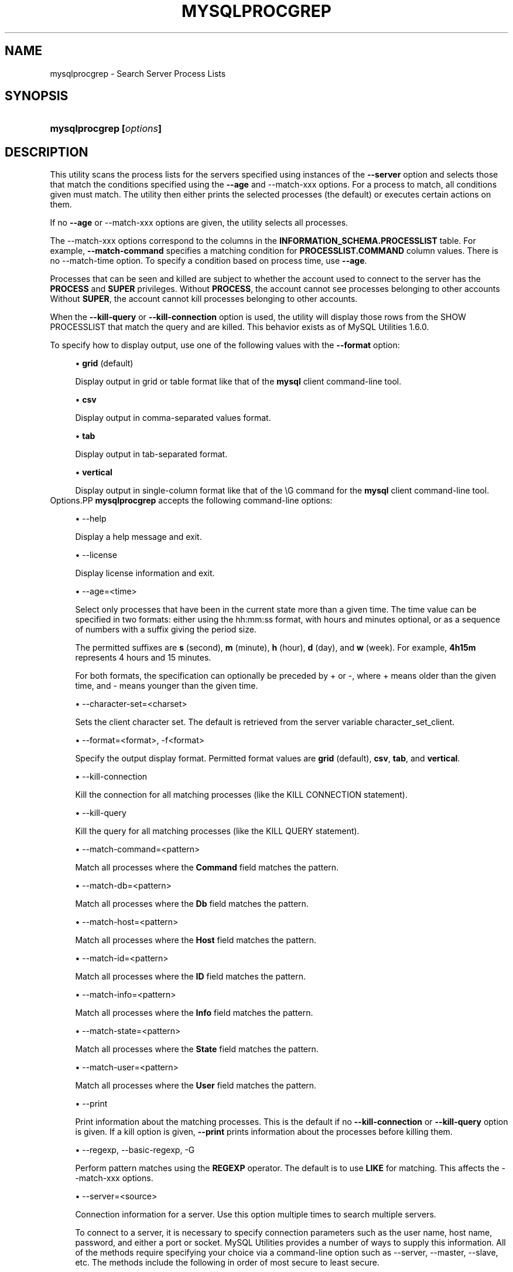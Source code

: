 '\" t
.\"     Title: \fBmysqlprocgrep\fR
.\"    Author: [FIXME: author] [see http://docbook.sf.net/el/author]
.\" Generator: DocBook XSL Stylesheets v1.79.1 <http://docbook.sf.net/>
.\"      Date: 08/01/2016
.\"    Manual: MySQL Utilities
.\"    Source: MySQL 1.6.3
.\"  Language: English
.\"
.TH "\FBMYSQLPROCGREP\FR" "1" "08/01/2016" "MySQL 1\&.6\&.3" "MySQL Utilities"
.\" -----------------------------------------------------------------
.\" * Define some portability stuff
.\" -----------------------------------------------------------------
.\" ~~~~~~~~~~~~~~~~~~~~~~~~~~~~~~~~~~~~~~~~~~~~~~~~~~~~~~~~~~~~~~~~~
.\" http://bugs.debian.org/507673
.\" http://lists.gnu.org/archive/html/groff/2009-02/msg00013.html
.\" ~~~~~~~~~~~~~~~~~~~~~~~~~~~~~~~~~~~~~~~~~~~~~~~~~~~~~~~~~~~~~~~~~
.ie \n(.g .ds Aq \(aq
.el       .ds Aq '
.\" -----------------------------------------------------------------
.\" * set default formatting
.\" -----------------------------------------------------------------
.\" disable hyphenation
.nh
.\" disable justification (adjust text to left margin only)
.ad l
.\" -----------------------------------------------------------------
.\" * MAIN CONTENT STARTS HERE *
.\" -----------------------------------------------------------------
.SH "NAME"
mysqlprocgrep \- Search Server Process Lists
.SH "SYNOPSIS"
.HP \w'\fBmysqlprocgrep\ [\fR\fB\fIoptions\fR\fR\fB]\fR\ 'u
\fBmysqlprocgrep [\fR\fB\fIoptions\fR\fR\fB]\fR
.SH "DESCRIPTION"
.PP
This utility scans the process lists for the servers specified using instances of the
\fB\-\-server\fR
option and selects those that match the conditions specified using the
\fB\-\-age\fR
and
\-\-match\-xxx
options\&. For a process to match, all conditions given must match\&. The utility then either prints the selected processes (the default) or executes certain actions on them\&.
.PP
If no
\fB\-\-age\fR
or
\-\-match\-xxx
options are given, the utility selects all processes\&.
.PP
The
\-\-match\-xxx
options correspond to the columns in the
\fBINFORMATION_SCHEMA\&.PROCESSLIST\fR
table\&. For example,
\fB\-\-match\-command\fR
specifies a matching condition for
\fBPROCESSLIST\&.COMMAND\fR
column values\&. There is no
\-\-match\-time
option\&. To specify a condition based on process time, use
\fB\-\-age\fR\&.
.PP
Processes that can be seen and killed are subject to whether the account used to connect to the server has the
\fBPROCESS\fR
and
\fBSUPER\fR
privileges\&. Without
\fBPROCESS\fR, the account cannot see processes belonging to other accounts Without
\fBSUPER\fR, the account cannot kill processes belonging to other accounts\&.
.PP
When the
\fB\-\-kill\-query\fR
or
\fB\-\-kill\-connection\fR
option is used, the utility will display those rows from the
SHOW PROCESSLIST
that match the query and are killed\&. This behavior exists as of MySQL Utilities 1\&.6\&.0\&.
.PP
To specify how to display output, use one of the following values with the
\fB\-\-format\fR
option:
.sp
.RS 4
.ie n \{\
\h'-04'\(bu\h'+03'\c
.\}
.el \{\
.sp -1
.IP \(bu 2.3
.\}
\fBgrid\fR
(default)
.sp
Display output in grid or table format like that of the
\fBmysql\fR
client command\-line tool\&.
.RE
.sp
.RS 4
.ie n \{\
\h'-04'\(bu\h'+03'\c
.\}
.el \{\
.sp -1
.IP \(bu 2.3
.\}
\fBcsv\fR
.sp
Display output in comma\-separated values format\&.
.RE
.sp
.RS 4
.ie n \{\
\h'-04'\(bu\h'+03'\c
.\}
.el \{\
.sp -1
.IP \(bu 2.3
.\}
\fBtab\fR
.sp
Display output in tab\-separated format\&.
.RE
.sp
.RS 4
.ie n \{\
\h'-04'\(bu\h'+03'\c
.\}
.el \{\
.sp -1
.IP \(bu 2.3
.\}
\fBvertical\fR
.sp
Display output in single\-column format like that of the
\eG
command for the
\fBmysql\fR
client command\-line tool\&.
.RE
Options.PP
\fBmysqlprocgrep\fR
accepts the following command\-line options:
.sp
.RS 4
.ie n \{\
\h'-04'\(bu\h'+03'\c
.\}
.el \{\
.sp -1
.IP \(bu 2.3
.\}
\-\-help
.sp
Display a help message and exit\&.
.RE
.sp
.RS 4
.ie n \{\
\h'-04'\(bu\h'+03'\c
.\}
.el \{\
.sp -1
.IP \(bu 2.3
.\}
\-\-license
.sp
Display license information and exit\&.
.RE
.sp
.RS 4
.ie n \{\
\h'-04'\(bu\h'+03'\c
.\}
.el \{\
.sp -1
.IP \(bu 2.3
.\}
\-\-age=<time>
.sp
Select only processes that have been in the current state more than a given time\&. The time value can be specified in two formats: either using the
hh:mm:ss
format, with hours and minutes optional, or as a sequence of numbers with a suffix giving the period size\&.
.sp
The permitted suffixes are
\fBs\fR
(second),
\fBm\fR
(minute),
\fBh\fR
(hour),
\fBd\fR
(day), and
\fBw\fR
(week)\&. For example,
\fB4h15m\fR
represents 4 hours and 15 minutes\&.
.sp
For both formats, the specification can optionally be preceded by
+
or
\-, where
+
means older than the given time, and
\-
means younger than the given time\&.
.RE
.sp
.RS 4
.ie n \{\
\h'-04'\(bu\h'+03'\c
.\}
.el \{\
.sp -1
.IP \(bu 2.3
.\}
\-\-character\-set=<charset>
.sp
Sets the client character set\&. The default is retrieved from the server variable
character_set_client\&.
.RE
.sp
.RS 4
.ie n \{\
\h'-04'\(bu\h'+03'\c
.\}
.el \{\
.sp -1
.IP \(bu 2.3
.\}
\-\-format=<format>, \-f<format>
.sp
Specify the output display format\&. Permitted format values are
\fBgrid\fR
(default),
\fBcsv\fR,
\fBtab\fR, and
\fBvertical\fR\&.
.RE
.sp
.RS 4
.ie n \{\
\h'-04'\(bu\h'+03'\c
.\}
.el \{\
.sp -1
.IP \(bu 2.3
.\}
\-\-kill\-connection
.sp
Kill the connection for all matching processes (like the
KILL CONNECTION
statement)\&.
.RE
.sp
.RS 4
.ie n \{\
\h'-04'\(bu\h'+03'\c
.\}
.el \{\
.sp -1
.IP \(bu 2.3
.\}
\-\-kill\-query
.sp
Kill the query for all matching processes (like the
KILL QUERY
statement)\&.
.RE
.sp
.RS 4
.ie n \{\
\h'-04'\(bu\h'+03'\c
.\}
.el \{\
.sp -1
.IP \(bu 2.3
.\}
\-\-match\-command=<pattern>
.sp
Match all processes where the
\fBCommand\fR
field matches the pattern\&.
.RE
.sp
.RS 4
.ie n \{\
\h'-04'\(bu\h'+03'\c
.\}
.el \{\
.sp -1
.IP \(bu 2.3
.\}
\-\-match\-db=<pattern>
.sp
Match all processes where the
\fBDb\fR
field matches the pattern\&.
.RE
.sp
.RS 4
.ie n \{\
\h'-04'\(bu\h'+03'\c
.\}
.el \{\
.sp -1
.IP \(bu 2.3
.\}
\-\-match\-host=<pattern>
.sp
Match all processes where the
\fBHost\fR
field matches the pattern\&.
.RE
.sp
.RS 4
.ie n \{\
\h'-04'\(bu\h'+03'\c
.\}
.el \{\
.sp -1
.IP \(bu 2.3
.\}
\-\-match\-id=<pattern>
.sp
Match all processes where the
\fBID\fR
field matches the pattern\&.
.RE
.sp
.RS 4
.ie n \{\
\h'-04'\(bu\h'+03'\c
.\}
.el \{\
.sp -1
.IP \(bu 2.3
.\}
\-\-match\-info=<pattern>
.sp
Match all processes where the
\fBInfo\fR
field matches the pattern\&.
.RE
.sp
.RS 4
.ie n \{\
\h'-04'\(bu\h'+03'\c
.\}
.el \{\
.sp -1
.IP \(bu 2.3
.\}
\-\-match\-state=<pattern>
.sp
Match all processes where the
\fBState\fR
field matches the pattern\&.
.RE
.sp
.RS 4
.ie n \{\
\h'-04'\(bu\h'+03'\c
.\}
.el \{\
.sp -1
.IP \(bu 2.3
.\}
\-\-match\-user=<pattern>
.sp
Match all processes where the
\fBUser\fR
field matches the pattern\&.
.RE
.sp
.RS 4
.ie n \{\
\h'-04'\(bu\h'+03'\c
.\}
.el \{\
.sp -1
.IP \(bu 2.3
.\}
\-\-print
.sp
Print information about the matching processes\&. This is the default if no
\fB\-\-kill\-connection\fR
or
\fB\-\-kill\-query\fR
option is given\&. If a kill option is given,
\fB\-\-print\fR
prints information about the processes before killing them\&.
.RE
.sp
.RS 4
.ie n \{\
\h'-04'\(bu\h'+03'\c
.\}
.el \{\
.sp -1
.IP \(bu 2.3
.\}
\-\-regexp, \-\-basic\-regexp, \-G
.sp
Perform pattern matches using the
\fBREGEXP\fR
operator\&. The default is to use
\fBLIKE\fR
for matching\&. This affects the
\-\-match\-xxx
options\&.
.RE
.sp
.RS 4
.ie n \{\
\h'-04'\(bu\h'+03'\c
.\}
.el \{\
.sp -1
.IP \(bu 2.3
.\}
\-\-server=<source>
.sp
Connection information for a server\&. Use this option multiple times to search multiple servers\&.
.sp
To connect to a server, it is necessary to specify connection parameters such as the user name, host name, password, and either a port or socket\&. MySQL Utilities provides a number of ways to supply this information\&. All of the methods require specifying your choice via a command\-line option such as \-\-server, \-\-master, \-\-slave, etc\&. The methods include the following in order of most secure to least secure\&.
.sp
.RS 4
.ie n \{\
\h'-04'\(bu\h'+03'\c
.\}
.el \{\
.sp -1
.IP \(bu 2.3
.\}
Use login\-paths from your
\&.mylogin\&.cnf
file (encrypted, not visible)\&. Example : <\fIlogin\-path\fR>[:<\fIport\fR>][:<\fIsocket\fR>]
.RE
.sp
.RS 4
.ie n \{\
\h'-04'\(bu\h'+03'\c
.\}
.el \{\
.sp -1
.IP \(bu 2.3
.\}
Use a configuration file (unencrypted, not visible) Note: available in release\-1\&.5\&.0\&. Example : <\fIconfiguration\-file\-path\fR>[:<\fIsection\fR>]
.RE
.sp
.RS 4
.ie n \{\
\h'-04'\(bu\h'+03'\c
.\}
.el \{\
.sp -1
.IP \(bu 2.3
.\}
Specify the data on the command\-line (unencrypted, visible)\&. Example : <\fIuser\fR>[:<\fIpasswd\fR>]@<\fIhost\fR>[:<\fIport\fR>][:<\fIsocket\fR>]
.RE
.sp
.RE
.sp
.RS 4
.ie n \{\
\h'-04'\(bu\h'+03'\c
.\}
.el \{\
.sp -1
.IP \(bu 2.3
.\}
\-\-sql, \-\-print\-sql, \-Q
.sp
Instead of displaying the selected processes, emit the
\fBSELECT\fR
statement that retrieves information about them\&. If the
\fB\-\-kill\-connection\fR
or
\fB\-\-kill\-query\fR
option is given, the utility generates a stored procedure named
kill_processes()
for killing the queries rather than a
\fBSELECT\fR
statement\&.
.RE
.sp
.RS 4
.ie n \{\
\h'-04'\(bu\h'+03'\c
.\}
.el \{\
.sp -1
.IP \(bu 2.3
.\}
\-\-sql\-body
.sp
Like
\fB\-\-sql\fR, but produces the output as the body of a stored procedure without the
\fBCREATE PROCEDURE\fR
part of the definition\&. This could be used, for example, to generate an event for the server Event Manager\&.
.sp
When used with a kill option, code for killing the matching queries is generated\&. Note that it is not possible to execute the emitted code unless it is put in a stored routine, event, or trigger\&. For example, the following code could be generated to kill all idle connections for user
www\-data:
.sp
.if n \{\
.RS 4
.\}
.nf
shell> \fBmysqlprocgrep \-\-kill\-connection \-\-sql\-body \e\fR
          \fB\-\-match\-user=www\-data \-\-match\-state=sleep\fR
DECLARE kill_done INT;
DECLARE kill_cursor CURSOR FOR
  SELECT
        Id, User, Host, Db, Command, Time, State, Info
      FROM
        INFORMATION_SCHEMA\&.PROCESSLIST
      WHERE
          user LIKE \*(Aqwww\-data\*(Aq
        AND
          State LIKE \*(Aqsleep\*(Aq
OPEN kill_cursor;
BEGIN
   DECLARE id BIGINT;
   DECLARE EXIT HANDLER FOR NOT FOUND SET kill_done = 1;
   kill_loop: LOOP
      FETCH kill_cursor INTO id;
      KILL CONNECTION id;
   END LOOP kill_loop;
END;
CLOSE kill_cursor;
.fi
.if n \{\
.RE
.\}
.RE
.sp
.RS 4
.ie n \{\
\h'-04'\(bu\h'+03'\c
.\}
.el \{\
.sp -1
.IP \(bu 2.3
.\}
\-\-ssl\-ca
.sp
The path to a file that contains a list of trusted SSL CAs\&.
.RE
.sp
.RS 4
.ie n \{\
\h'-04'\(bu\h'+03'\c
.\}
.el \{\
.sp -1
.IP \(bu 2.3
.\}
\-\-ssl\-cert
.sp
The name of the SSL certificate file to use for establishing a secure connection\&.
.RE
.sp
.RS 4
.ie n \{\
\h'-04'\(bu\h'+03'\c
.\}
.el \{\
.sp -1
.IP \(bu 2.3
.\}
\-\-ssl\-cert
.sp
The name of the SSL key file to use for establishing a secure connection\&.
.RE
.sp
.RS 4
.ie n \{\
\h'-04'\(bu\h'+03'\c
.\}
.el \{\
.sp -1
.IP \(bu 2.3
.\}
\-\-ssl
.sp
Specifies if the server connection requires use of SSL\&. If an encrypted connection cannot be established, the connection attempt fails\&. Default setting is 0 (SSL not required)\&.
.RE
.sp
.RS 4
.ie n \{\
\h'-04'\(bu\h'+03'\c
.\}
.el \{\
.sp -1
.IP \(bu 2.3
.\}
\-\-verbose, \-v
.sp
Specify how much information to display\&. Use this option multiple times to increase the amount of information\&. For example,
\fB\-v\fR
= verbose,
\fB\-vv\fR
= more verbose,
\fB\-vvv\fR
= debug\&.
.RE
.sp
.RS 4
.ie n \{\
\h'-04'\(bu\h'+03'\c
.\}
.el \{\
.sp -1
.IP \(bu 2.3
.\}
\-\-version
.sp
Display version information and exit\&.
.RE
NOTES.PP
For the
\fB\-\-format\fR
option, the permitted values are not case sensitive\&. In addition, values may be specified as any unambiguous prefix of a valid value\&. For example,
\fB\-\-format=g\fR
specifies the grid format\&. An error occurs if a prefix matches more than one valid value\&.
.PP
The path to the MySQL client tools should be included in the
PATH
environment variable in order to use the authentication mechanism with login\-paths\&. This will allow the utility to use the
\fBmy_print_defaults\fR
tools which is required to read the login\-path values from the login configuration file (\&.mylogin\&.cnf)\&.
EXAMPLES.PP
For each example, assume that the
root
user on
localhost
has sufficient privileges to kill queries and connections\&.
.PP
Kill all connections created by user
john:
.sp
.if n \{\
.RS 4
.\}
.nf
shell> \fBmysqlprocgrep \-\-server=root@localhost \e\fR
          \fB\-\-match\-user=john \-\-kill\-connection \-\-format=CSV\fR
# The following KILL commands were executed:
Id,User,Host,db,Command,Time,State,Info
4,john,localhost:50706,mysql,Sleep,5,,
.fi
.if n \{\
.RE
.\}
.PP
Kill all connections that have been idle for more than 1 hour:
.sp
.if n \{\
.RS 4
.\}
.nf
shell> \fBmysqlprocgrep \-\-server=root@localhost \e\fR
          \fB\-\-match\-command=sleep \-\-age=1h \-\-kill\-connection\fR
.fi
.if n \{\
.RE
.\}
.sp
PERMISSIONS REQUIRED.PP
The user must have the SELECT privilege on the mysql database\&.
.SH "COPYRIGHT"
.br
.PP
Copyright \(co 2006, 2016, Oracle and/or its affiliates. All rights reserved.
.PP
This documentation is free software; you can redistribute it and/or modify it only under the terms of the GNU General Public License as published by the Free Software Foundation; version 2 of the License.
.PP
This documentation is distributed in the hope that it will be useful, but WITHOUT ANY WARRANTY; without even the implied warranty of MERCHANTABILITY or FITNESS FOR A PARTICULAR PURPOSE. See the GNU General Public License for more details.
.PP
You should have received a copy of the GNU General Public License along with the program; if not, write to the Free Software Foundation, Inc., 51 Franklin Street, Fifth Floor, Boston, MA 02110-1301 USA or see http://www.gnu.org/licenses/.
.sp
.SH "SEE ALSO"
For more information, please refer to the MySQL Utilities and Fabric
documentation, which is available online at
http://dev.mysql.com/doc/index-utils-fabric.html
.SH AUTHOR
Oracle Corporation (http://dev.mysql.com/).
